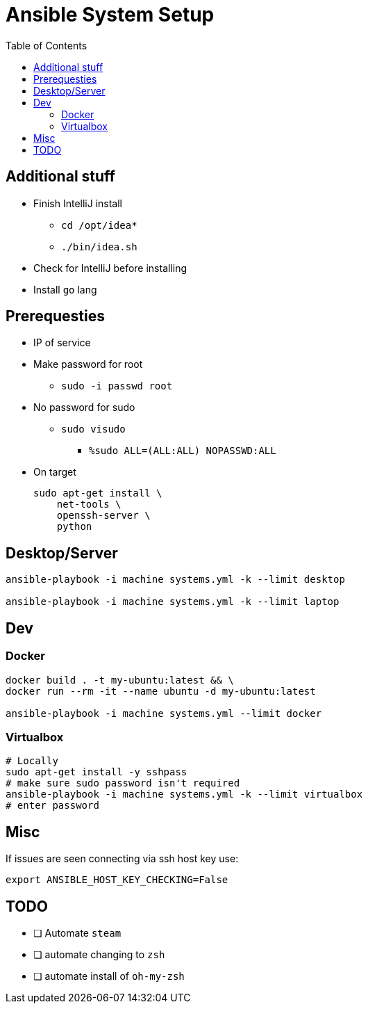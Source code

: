 = Ansible System Setup
:toc:

== Additional stuff

* Finish IntelliJ install
** `cd /opt/idea*`
** `./bin/idea.sh`
* Check for IntelliJ before installing
* Install `go` lang

== Prerequesties

* IP of service
* Make password for root
** `sudo -i passwd root`
* No password for sudo
** `sudo visudo`
*** `%sudo  ALL=(ALL:ALL) NOPASSWD:ALL`
* On target
+
[source, bash]
----
sudo apt-get install \
    net-tools \
    openssh-server \
    python
----

== Desktop/Server

[source, bash]
----
ansible-playbook -i machine systems.yml -k --limit desktop

ansible-playbook -i machine systems.yml -k --limit laptop
----

== Dev

=== Docker

[source, bash]
----
docker build . -t my-ubuntu:latest && \
docker run --rm -it --name ubuntu -d my-ubuntu:latest

ansible-playbook -i machine systems.yml --limit docker
----

=== Virtualbox

// https://unix.stackexchange.com/questions/145997/trying-to-ssh-to-local-vm-ubuntu-with-putty

[source, bash]
----
# Locally
sudo apt-get install -y sshpass
# make sure sudo password isn't required
ansible-playbook -i machine systems.yml -k --limit virtualbox
# enter password
----

== Misc

If issues are seen connecting via ssh host key use:

`export ANSIBLE_HOST_KEY_CHECKING=False`

== TODO

* [ ] Automate `steam`
* [ ] automate changing to `zsh`
* [ ] automate install of `oh-my-zsh`
